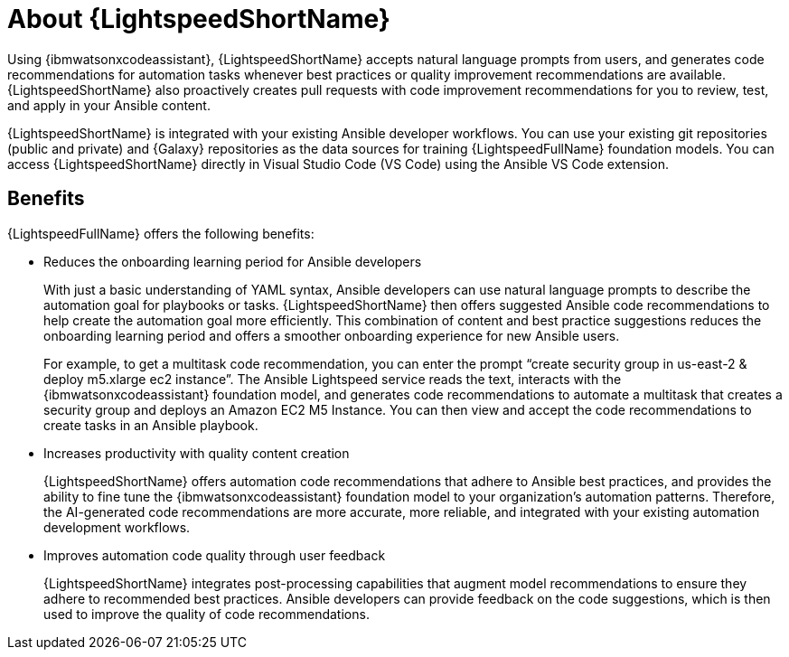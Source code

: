 [id="lightspeed-about_{context}"]

= About {LightspeedShortName}

[role="_abstract"]
Using {ibmwatsonxcodeassistant}, {LightspeedShortName} accepts natural language prompts from users, and generates code recommendations for automation tasks whenever best practices or quality improvement recommendations are available. {LightspeedShortName} also proactively creates pull requests with code improvement recommendations for you to review, test, and apply in your Ansible content. 

{LightspeedShortName} is integrated with your existing Ansible developer workflows. You can use your existing git repositories (public and private) and {Galaxy} repositories as the data sources for training {LightspeedFullName} foundation models. You can access {LightspeedShortName} directly in Visual Studio Code (VS Code) using the Ansible VS Code extension. 

== Benefits
{LightspeedFullName} offers the following benefits: 

* Reduces the onboarding learning period for Ansible developers
+
With just a basic understanding of YAML syntax, Ansible developers can use natural language prompts to describe the automation goal for playbooks or tasks. {LightspeedShortName} then offers suggested Ansible code recommendations to help create the automation goal more efficiently. This combination of content and best practice suggestions reduces the onboarding learning period and offers a smoother onboarding experience for new Ansible users. 
+
For example, to get a multitask code recommendation, you can enter the prompt “create security group in us-east-2 & deploy m5.xlarge ec2 instance”. The Ansible Lightspeed service reads the text, interacts with the {ibmwatsonxcodeassistant} foundation model, and generates code recommendations to automate a multitask that creates a security group and deploys an Amazon EC2 M5 Instance. You can then view and accept the code recommendations to create tasks in an Ansible playbook. 

* Increases productivity with quality content creation
+
{LightspeedShortName} offers automation code recommendations that adhere to Ansible best practices, and provides the ability to fine tune the {ibmwatsonxcodeassistant} foundation model to your organization’s automation patterns. Therefore, the AI-generated code recommendations are more accurate, more reliable, and integrated with your existing automation development workflows. 

* Improves automation code quality through user feedback
+
{LightspeedShortName} integrates post-processing capabilities that augment model recommendations to ensure they adhere to recommended best practices. Ansible developers can provide feedback on the code suggestions, which is then used to improve the quality of code recommendations. 